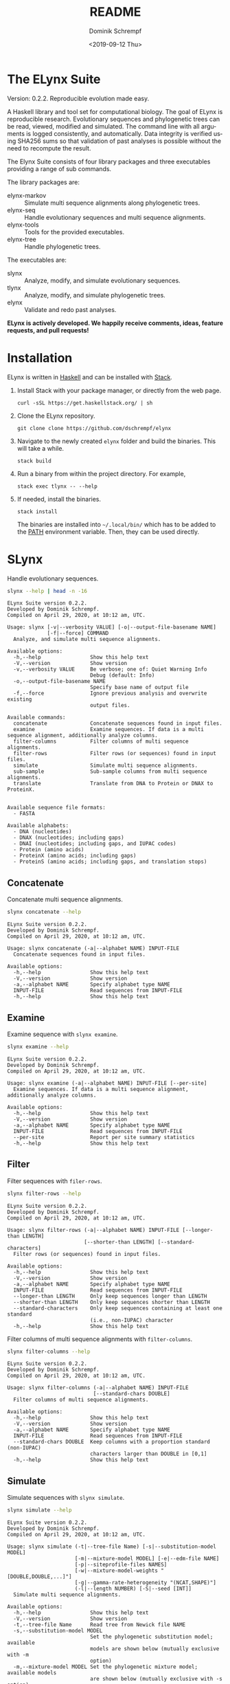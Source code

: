 #+options: ':nil *:t -:t ::t <:t H:3 \n:nil ^:nil arch:headline author:t
#+options: broken-links:nil c:nil creator:nil d:(not "LOGBOOK") date:t e:t
#+options: email:nil f:t inline:t num:t p:nil pri:nil prop:nil stat:t tags:t
#+options: tasks:t tex:t timestamp:t title:t toc:nil todo:t |:t
#+title: README
#+date: <2019-09-12 Thu>
#+author: Dominik Schrempf
#+email: dominik.schrempf@gmail.com
#+language: en
#+select_tags: export
#+exclude_tags: noexport
#+creator: Emacs 26.3 (Org mode 9.2.6)

# MAKE SURE THAT THERE ARE NO LINKS AND PROPERTY DRAWSERS IN THIS FILE, THEY
# SHOW UP UGLY ON HACKAGE.

* The ELynx Suite
Version: 0.2.2.
Reproducible evolution made easy.

A Haskell library and tool set for computational biology. The goal of ELynx is
reproducible research. Evolutionary sequences and phylogenetic trees can be
read, viewed, modified and simulated. The command line with all arguments is
logged consistently, and automatically. Data integrity is verified using SHA256
sums so that validation of past analyses is possible without the need to
recompute the result.

The Elynx Suite consists of four library packages and three executables providing
a range of sub commands.

The library packages are:
- elynx-markov :: Simulate multi sequence alignments along phylogenetic trees.
- elynx-seq :: Handle evolutionary sequences and multi sequence alignments.
- elynx-tools :: Tools for the provided executables.
- elynx-tree :: Handle phylogenetic trees.

The executables are:
- slynx :: Analyze, modify, and simulate evolutionary sequences.
- tlynx :: Analyze, modify, and simulate phylogenetic trees.
- elynx :: Validate and redo past analyses.

*ELynx is actively developed. We happily receive comments, ideas, feature
requests, and pull requests!*

* Installation 
ELynx is written in [[https://www.haskell.org/][Haskell]] and can be installed with [[https://docs.haskellstack.org/en/stable/README/][Stack]].

1. Install Stack with your package manager, or directly from the web
   page.

   #+BEGIN_EXAMPLE
       curl -sSL https://get.haskellstack.org/ | sh
   #+END_EXAMPLE

2. Clone the ELynx repository.

   #+BEGIN_EXAMPLE
       git clone clone https://github.com/dschrempf/elynx
   #+END_EXAMPLE

3. Navigate to the newly created =elynx= folder and build the binaries.
   This will take a while.

   #+BEGIN_EXAMPLE
       stack build
   #+END_EXAMPLE

4. Run a binary from within the project directory. For example,

   #+BEGIN_EXAMPLE
       stack exec tlynx -- --help
   #+END_EXAMPLE

5. If needed, install the binaries.

   #+BEGIN_EXAMPLE
       stack install
   #+END_EXAMPLE

   The binaries are installed into =~/.local/bin/= which has to be added to the
   [[https://en.wikipedia.org/wiki/PATH_(variable)][PATH]] environment variable. Then, they can be used directly.

* SLynx 
Handle evolutionary sequences.

#+BEGIN_SRC sh :exports both :results verbatim output 
slynx --help | head -n -16
#+end_src

#+RESULTS:
#+begin_example
ELynx Suite version 0.2.2.
Developed by Dominik Schrempf.
Compiled on April 29, 2020, at 10:12 am, UTC.

Usage: slynx [-v|--verbosity VALUE] [-o|--output-file-basename NAME] 
             [-f|--force] COMMAND
  Analyze, and simulate multi sequence alignments.

Available options:
  -h,--help                Show this help text
  -V,--version             Show version
  -v,--verbosity VALUE     Be verbose; one of: Quiet Warning Info
                           Debug (default: Info)
  -o,--output-file-basename NAME
                           Specify base name of output file
  -f,--force               Ignore previous analysis and overwrite existing
                           output files.

Available commands:
  concatenate              Concatenate sequences found in input files.
  examine                  Examine sequences. If data is a multi sequence alignment, additionally analyze columns.
  filter-columns           Filter columns of multi sequence alignments.
  filter-rows              Filter rows (or sequences) found in input files.
  simulate                 Simulate multi sequence alignments.
  sub-sample               Sub-sample columns from multi sequence alignments.
  translate                Translate from DNA to Protein or DNAX to ProteinX.


Available sequence file formats:
  - FASTA

Available alphabets:
  - DNA (nucleotides)
  - DNAX (nucleotides; including gaps)
  - DNAI (nucleotides; including gaps, and IUPAC codes)
  - Protein (amino acids)
  - ProteinX (amino acids; including gaps)
  - ProteinS (amino acids; including gaps, and translation stops)
#+end_example

** Concatenate
Concatenate multi sequence alignments.

#+BEGIN_SRC sh :exports both :results output verbatim
slynx concatenate --help
#+end_src

#+RESULTS:
#+begin_example
ELynx Suite version 0.2.2.
Developed by Dominik Schrempf.
Compiled on April 29, 2020, at 10:12 am, UTC.

Usage: slynx concatenate (-a|--alphabet NAME) INPUT-FILE
  Concatenate sequences found in input files.

Available options:
  -h,--help                Show this help text
  -V,--version             Show version
  -a,--alphabet NAME       Specify alphabet type NAME
  INPUT-FILE               Read sequences from INPUT-FILE
  -h,--help                Show this help text
#+end_example

** Examine
Examine sequence with =slynx examine=.

#+BEGIN_SRC sh :exports both :results output verbatim
slynx examine --help
#+end_src

#+RESULTS:
#+begin_example
ELynx Suite version 0.2.2.
Developed by Dominik Schrempf.
Compiled on April 29, 2020, at 10:12 am, UTC.

Usage: slynx examine (-a|--alphabet NAME) INPUT-FILE [--per-site]
  Examine sequences. If data is a multi sequence alignment, additionally analyze columns.

Available options:
  -h,--help                Show this help text
  -V,--version             Show version
  -a,--alphabet NAME       Specify alphabet type NAME
  INPUT-FILE               Read sequences from INPUT-FILE
  --per-site               Report per site summary statistics
  -h,--help                Show this help text
#+end_example

** Filter
Filter sequences with =filer-rows=.

#+BEGIN_SRC sh :exports both :results output verbatim
slynx filter-rows --help
#+end_src

#+RESULTS:
#+begin_example
ELynx Suite version 0.2.2.
Developed by Dominik Schrempf.
Compiled on April 29, 2020, at 10:12 am, UTC.

Usage: slynx filter-rows (-a|--alphabet NAME) INPUT-FILE [--longer-than LENGTH] 
                         [--shorter-than LENGTH] [--standard-characters]
  Filter rows (or sequences) found in input files.

Available options:
  -h,--help                Show this help text
  -V,--version             Show version
  -a,--alphabet NAME       Specify alphabet type NAME
  INPUT-FILE               Read sequences from INPUT-FILE
  --longer-than LENGTH     Only keep sequences longer than LENGTH
  --shorter-than LENGTH    Only keep sequences shorter than LENGTH
  --standard-characters    Only keep sequences containing at least one standard
                           (i.e., non-IUPAC) character
  -h,--help                Show this help text
#+end_example

Filter columns of multi sequence alignments with =filter-columns=.

#+BEGIN_SRC sh :exports both :results output verbatim
slynx filter-columns --help
#+end_src

#+RESULTS:
#+begin_example
ELynx Suite version 0.2.2.
Developed by Dominik Schrempf.
Compiled on April 29, 2020, at 10:12 am, UTC.

Usage: slynx filter-columns (-a|--alphabet NAME) INPUT-FILE 
                            [--standard-chars DOUBLE]
  Filter columns of multi sequence alignments.

Available options:
  -h,--help                Show this help text
  -V,--version             Show version
  -a,--alphabet NAME       Specify alphabet type NAME
  INPUT-FILE               Read sequences from INPUT-FILE
  --standard-chars DOUBLE  Keep columns with a proportion standard (non-IUPAC)
                           characters larger than DOUBLE in [0,1]
  -h,--help                Show this help text
#+end_example

** Simulate
Simulate sequences with =slynx simulate=.

#+BEGIN_SRC sh :exports both :results output verbatim
slynx simulate --help
#+END_SRC

#+RESULTS:
#+begin_example
ELynx Suite version 0.2.2.
Developed by Dominik Schrempf.
Compiled on April 29, 2020, at 10:12 am, UTC.

Usage: slynx simulate (-t|--tree-file Name) [-s|--substitution-model MODEL] 
                      [-m|--mixture-model MODEL] [-e|--edm-file NAME] 
                      [-p|--siteprofile-files NAMES] 
                      [-w|--mixture-model-weights "[DOUBLE,DOUBLE,...]"] 
                      [-g|--gamma-rate-heterogeneity "(NCAT,SHAPE)"]
                      (-l|--length NUMBER) [-S|--seed [INT]]
  Simulate multi sequence alignments.

Available options:
  -h,--help                Show this help text
  -V,--version             Show version
  -t,--tree-file Name      Read tree from Newick file NAME
  -s,--substitution-model MODEL
                           Set the phylogenetic substitution model; available
                           models are shown below (mutually exclusive with -m
                           option)
  -m,--mixture-model MODEL Set the phylogenetic mixture model; available models
                           are shown below (mutually exclusive with -s option)
  -e,--edm-file NAME       Empirical distribution model file NAME in Phylobayes
                           format
  -p,--siteprofile-files NAMES
                           File names of site profiles in Phylobayes format
  -w,--mixture-model-weights "[DOUBLE,DOUBLE,...]"
                           Weights of mixture model components
  -g,--gamma-rate-heterogeneity "(NCAT,SHAPE)"
                           Number of gamma rate categories and shape parameter
  -l,--length NUMBER       Set alignment length to NUMBER
  -S,--seed [INT]          Seed for random number generator; list of 32 bit
                           integers with up to 256 elements (default: random)
  -h,--help                Show this help text

Substitution models:
-s "MODEL[PARAMETER,PARAMETER,...]{STATIONARY_DISTRIBUTION}"
   Supported DNA models: JC, F81, HKY, GTR4.
     For example,
       -s HKY[KAPPA]{DOUBLE,DOUBLE,DOUBLE,DOUBLE}
       -s GTR4[e_AC,e_AG,e_AT,e_CG,e_CT,e_GT]{DOUBLE,DOUBLE,DOUBLE,DOUBLE}
          where the 'e_XY' are the exchangeabilities from nucleotide X to Y.
   Supported Protein models: Poisson, Poisson-Custom, LG, LG-Custom, WAG, WAG-Custom, GTR20.
     MODEL-Custom means that only the exchangeabilities of MODEL are used,
     and a custom stationary distribution is provided.
     For example,
       -s LG
       -s LG-Custom{...}
       -s GTR20[e_AR,e_AN,...]{...}
          the 'e_XY' are the exchangeabilities from amino acid X to Y (alphabetical order).
   Notes: The F81 model for DNA is equivalent to the Poisson-Custom for proteins.
          The GTR4 model for DNA is equivalent to the GTR20 for proteins.

Mixture models:
-m "MIXTURE(SUBSTITUTION_MODEL_1,SUBSTITUTION_MODEL_2[PARAMETERS]{STATIONARY_DISTRIBUTION},...)"
   For example,
     -m "MIXTURE(JC,HKY[6.0]{0.3,0.2,0.2,0.3})"
Mixture weights have to be provided with the -w option.

Special mixture models:
-m CXX
   where XX is 10, 20, 30, 40, 50, or 60; CXX models, Quang et al., 2008.
-m "EDM(EXCHANGEABILITIES)"
   Arbitrary empirical distribution mixture (EDM) models.
   Stationary distributions have to be provided with the -e option.
   For example,
     LG exchangeabilities with stationary distributions given in FILE.
     -m "EDM(LG-Custom)" -e FILE
For special mixture models, mixture weights are optional.
#+end_example

** Sub-sample
Sub-sample columns from multi sequence alignments.

#+BEGIN_SRC sh :exports both :results output verbatim
slynx sub-sample --help
#+END_SRC

#+RESULTS:
#+begin_example
ELynx Suite version 0.2.2.
Developed by Dominik Schrempf.
Compiled on April 29, 2020, at 10:12 am, UTC.

Usage: slynx sub-sample (-a|--alphabet NAME) INPUT-FILE
                        (-n|--number-of-sites INT)
                        (-m|--number-of-alignments INT) [-S|--seed [INT]]
  Sub-sample columns from multi sequence alignments.

Available options:
  -h,--help                Show this help text
  -V,--version             Show version
  -a,--alphabet NAME       Specify alphabet type NAME
  INPUT-FILE               Read sequences from INPUT-FILE
  -n,--number-of-sites INT Number of sites randomly drawn with replacement
  -m,--number-of-alignments INT
                           Number of multi sequence alignments to be created
  -S,--seed [INT]          Seed for random number generator; list of 32 bit
                           integers with up to 256 elements (default: random)
  -h,--help                Show this help text

Create a given number of multi sequence alignments, each of which contains a given number of random sites drawn from the original multi sequence alignment.
#+end_example

** Translate
Translate sequences.

#+BEGIN_SRC sh :exports both :results output verbatim
slynx translate --help
#+END_SRC

#+RESULTS:
#+begin_example
ELynx Suite version 0.2.2.
Developed by Dominik Schrempf.
Compiled on April 29, 2020, at 10:12 am, UTC.

Usage: slynx translate (-a|--alphabet NAME) INPUT-FILE (-r|--reading-frame INT)
                       (-u|--universal-code CODE)
  Translate from DNA to Protein or DNAX to ProteinX.

Available options:
  -h,--help                Show this help text
  -V,--version             Show version
  -a,--alphabet NAME       Specify alphabet type NAME
  INPUT-FILE               Read sequences from INPUT-FILE
  -r,--reading-frame INT   Reading frame [0|1|2].
  -u,--universal-code CODE universal code; one of: Standard,
                           VertebrateMitochondrial.
  -h,--help                Show this help text
#+end_example

* TLynx
Handle phylogenetic trees in Newick format.

#+BEGIN_SRC sh :exports both :results output verbatim
tlynx --help | head -n -16
#+END_SRC

#+RESULTS:
#+begin_example
ELynx Suite version 0.2.2.
Developed by Dominik Schrempf.
Compiled on April 29, 2020, at 10:12 am, UTC.

Usage: tlynx [-v|--verbosity VALUE] [-o|--output-file-basename NAME] 
             [-f|--force] COMMAND
  Compare, examine, and simulate phylogenetic trees.

Available options:
  -h,--help                Show this help text
  -V,--version             Show version
  -v,--verbosity VALUE     Be verbose; one of: Quiet Warning Info
                           Debug (default: Info)
  -o,--output-file-basename NAME
                           Specify base name of output file
  -f,--force               Ignore previous analysis and overwrite existing
                           output files.

Available commands:
  coalesce                 Simulate phylogenetic trees using the coalescent processes (see also the 'simulate' command for simulations using the birth and death process).
  compare                  Compare two phylogenetic trees (compute distances and branch-wise differences).
  connect                  Connect two phylogenetic trees in all ways (possibly honoring constraints).
  distance                 Compute distances between many phylogenetic trees.
  examine                  Compute summary statistics of phylogenetic trees.
  shuffle                  Shuffle a phylogenetic tree (keep coalescent times, but shuffle topology and leaves).
  simulate                 Simulate phylogenetic trees using birth and death processes (see also the 'coalesce' command for simulations using the coalescent process).


Available tree file formats:
  - Newick Standard: Branch support values are stored in square brackets after branch lengths.
  - Newick IqTree:   Branch support values are stored as node names after the closing bracket of forests.
#+end_example

** Compare
Compute distances between phylogenetic trees.

#+BEGIN_SRC sh :exports both :results output verbatim
tlynx compare --help
#+END_SRC

#+RESULTS:
#+begin_example
ELynx Suite version 0.2.2.
Developed by Dominik Schrempf.
Compiled on April 29, 2020, at 10:12 am, UTC.

Usage: tlynx compare [-n|--normalize] [-b|--bipartitions] [-t|--intersect] 
                     [-f|--newick-format FORMAT] NAME
  Compare two phylogenetic trees (compute distances and branch-wise differences).

Available options:
  -h,--help                Show this help text
  -V,--version             Show version
  -n,--normalize           Normalize trees before comparison
  -b,--bipartitions        Print and plot common and missing bipartitions
  -t,--intersect           Compare intersections; i.e., before comparison, drop
                           leaves that are not present in the other tree
  -f,--newick-format FORMAT
                           Newick tree format: Standard, IqTree, or RevBayes;
                           default: Standard; for detailed help, see 'tlynx
                           --help'
  NAME                     Tree file
  -h,--help                Show this help text
#+end_example

** Examine
Compute summary statistics of phylogenetic trees.

#+BEGIN_SRC sh :exports both :results output verbatim
tlynx examine --help
#+END_SRC

#+RESULTS:
#+begin_example
ELynx Suite version 0.2.2.
Developed by Dominik Schrempf.
Compiled on April 29, 2020, at 10:12 am, UTC.

Usage: tlynx examine INPUT-FILE [-f|--newick-format FORMAT]
  Compute summary statistics of phylogenetic trees.

Available options:
  -h,--help                Show this help text
  -V,--version             Show version
  INPUT-FILE               Read trees from INPUT-FILE
  -f,--newick-format FORMAT
                           Newick tree format: Standard, IqTree, or RevBayes;
                           default: Standard; for detailed help, see 'tlynx
                           --help'
  -h,--help                Show this help text
#+end_example

** Simulate
Simulate phylogenetic trees using birth and death processes.

#+BEGIN_SRC sh :exports both :results output verbatim
tlynx simulate --help
#+END_SRC

#+RESULTS:
#+begin_example
ELynx Suite version 0.2.2.
Developed by Dominik Schrempf.
Compiled on April 29, 2020, at 10:12 am, UTC.

Usage: tlynx simulate [-t|--nTrees INT] [-n|--nLeaves INT] [-H|--height DOUBLE] 
                      [-M|--condition-on-mrca] [-l|--lambda DOUBLE] 
                      [-m|--mu DOUBLE] [-r|--rho DOUBLE] [-u|--sub-sample] 
                      [-s|--summary-statistics] [-S|--seed [INT]]
  Simulate phylogenetic trees using birth and death processes (see also the 'coalesce' command for simulations using the coalescent process).

Available options:
  -h,--help                Show this help text
  -V,--version             Show version
  -t,--nTrees INT          Number of trees (default: 10)
  -n,--nLeaves INT         Number of leaves per tree (default: 5)
  -H,--height DOUBLE       Fix tree height (no default)
  -M,--condition-on-mrca   Do not condition on height of origin but on height of
                           MRCA
  -l,--lambda DOUBLE       Birth rate lambda (default: 1.0)
  -m,--mu DOUBLE           Death rate mu (default: 0.9)
  -r,--rho DOUBLE          Sampling probability rho (default: 1.0)
  -u,--sub-sample          Perform sub-sampling; see below.
  -s,--summary-statistics  Only output number of children for each branch
  -S,--seed [INT]          Seed for random number generator; list of 32 bit
                           integers with up to 256 elements (default: random)
  -h,--help                Show this help text

Height of Trees: if no tree height is given, the heights will be randomly drawn from the expected distribution given the number of leaves, the birth and the death rate.
Summary statistics only: only print (NumberOfExtantChildren BranchLength) pairs for each branch of each tree. The trees are separated by a newline character.
Sub-sampling: simulate one big tree with n'=round(n/rho), n'>=n, leaves, and randomly sample sub-trees with n leaves. Hence, with rho=1.0, the same tree is reported over and over again.
Gernhard, T. (2008). The conditioned reconstructed process. Journal of Theoretical Biology, 253(4), 769–778. http://doi.org/10.1016/j.jtbi.2008.04.005
#+end_example

* ELynx
Validate and (optionally) redo past ELynx analyses.

#+BEGIN_SRC sh :exports both :results output verbatim
elynx --help | head -n -16
#+END_SRC

#+RESULTS:
#+begin_example
ELynx Suite version 0.2.2.
Developed by Dominik Schrempf.
Compiled on April 29, 2020, at 10:12 am, UTC.

Usage: elynx COMMAND
  Validate and redo past ELynx analyses

Available options:
  -h,--help                Show this help text
  -V,--version             Show version

Available commands:
  validate                 Validate an ELynx analysis
  redo                     Redo an ELynx analysis
#+end_example

* Library documentation
Documentation of the libraries can be found on [[https://hackage.haskell.org/][Hackage]]:
- [[https://hackage.haskell.org/package/elynx-markov][elynx-markov]]
- [[https://hackage.haskell.org/package/elynx-seq][elynx-seq]]
- [[https://hackage.haskell.org/package/elynx-tools][elynx-tools]]
- [[https://hackage.haskell.org/package/elynx-tree][elynx-tree]]

Documentation of the executables is also available:
- [[https://hackage.haskell.org/package/elynx][elynx]]
- [[https://hackage.haskell.org/package/slynx][slynx]]
- [[https://hackage.haskell.org/package/tlynx][tlynx]]
